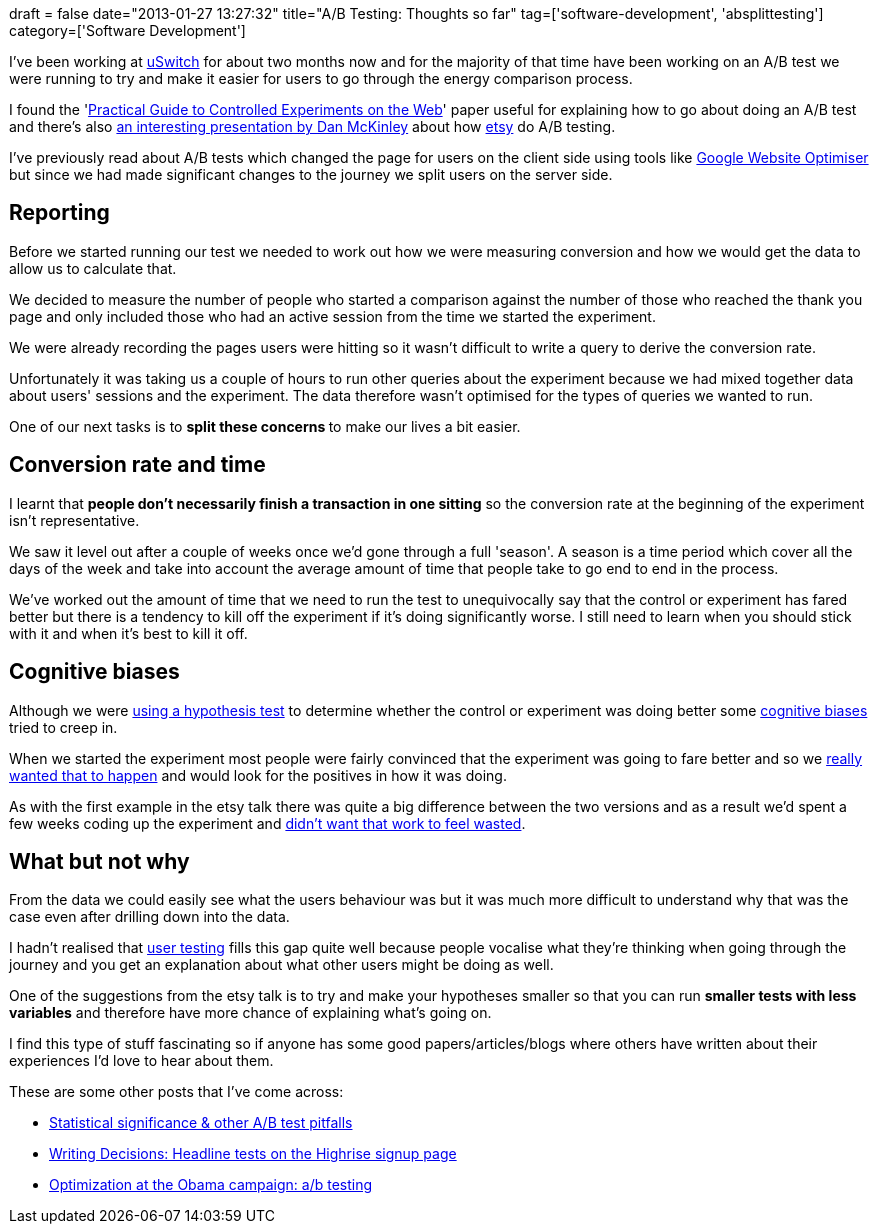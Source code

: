 +++
draft = false
date="2013-01-27 13:27:32"
title="A/B Testing: Thoughts so far"
tag=['software-development', 'absplittesting']
category=['Software Development']
+++

I've been working at http://www.uswitch.com/[uSwitch] for about two months now and for the majority of that time have been working on an A/B test we were running to try and make it easier for users to go through the energy comparison process.

I found the 'http://www.exp-platform.com/Documents/GuideControlledExperiments.pdf[Practical Guide to Controlled Experiments on the Web]' paper useful for explaining how to go about doing an A/B test and there's also http://mcfunley.com/design-for-continuous-experimentation[an interesting presentation by Dan McKinley] about how http://www.etsy.com/[etsy] do A/B testing.

I've previously read about A/B tests which changed the page for users on the client side using tools like http://analytics.blogspot.co.uk/2012/06/helping-to-create-better-websites.html[Google Website Optimiser] but since we had made significant changes to the journey we split users on the server side.

== Reporting

Before we started running our test we needed to work out how we were measuring conversion and how we would get the data to allow us to calculate that.

We decided to measure the number of people who started a comparison against the number of those who reached the thank you page and only included those who had an active session from the time we started the experiment.

We were already recording the pages users were hitting so it wasn't difficult to write a query to derive the conversion rate.

Unfortunately it was taking us a couple of hours to run other queries about the experiment because we had mixed together data about users' sessions and the experiment. The data therefore wasn't optimised for the types of queries we wanted to run.

One of our next tasks is to +++<strong>+++split these concerns +++</strong>+++to make our lives a bit easier.

== Conversion rate and time

I learnt that *people don't necessarily finish a transaction in one sitting* so the conversion rate at the beginning of the experiment isn't representative.

We saw it level out after a couple of weeks once we'd gone through a full 'season'. A season is a time period which cover all the days of the week and take into account the average amount of time that people take to go end to end in the process.

We've worked out the amount of time that we need to run the test to unequivocally say that the control or experiment has fared better but there is a tendency to kill off the experiment if it's doing significantly worse. I still need to learn when you should stick with it and when it's best to kill it off.

== Cognitive biases

Although we were http://www.r-tutor.com/elementary-statistics/hypothesis-testing/two-tailed-test-population-proportion[using a hypothesis test] to determine whether the control or experiment was doing better some http://en.wikipedia.org/wiki/Cognitive_bias[cognitive biases] tried to creep in.

When we started the experiment most people were fairly convinced that the experiment was going to fare better and so we http://en.wikipedia.org/wiki/Confirmation_bias[really wanted that to happen] and would look for the positives in how it was doing.

As with the first example in the etsy talk there was quite a big difference between the two versions and as a result we'd spent a few weeks coding up the experiment and http://en.wikipedia.org/wiki/Sunk_costs#Loss_aversion_and_the_sunk_cost_fallacy[didn't want that work to feel wasted].

== What but not why

From the data we could easily see what the users behaviour was but it was much more difficult to understand why that was the case even after drilling down into the data.

I hadn't realised that http://en.wikipedia.org/wiki/Usability_testing[user testing] fills this gap quite well because people vocalise what they're thinking when going through the journey and you get an explanation about what other users might be doing as well.

One of the suggestions from the etsy talk is to try and make your hypotheses smaller so that you can run *smaller tests with less variables* and therefore have more chance of explaining what's going on.

I find this type of stuff fascinating so if anyone has some good papers/articles/blogs where others have written about their experiences I'd love to hear about them.

These are some other posts that I've come across:

* http://www.cennydd.co.uk/2009/statistical-significance-other-ab-test-pitfalls/[Statistical significance & other A/B test pitfalls]
* http://37signals.com/svn/posts/1525-writing-decisions-headline-tests-on-the-highrise-signup-page[Writing Decisions: Headline tests on the Highrise signup page]
* http://kylerush.net/blog/optimization-at-the-obama-campaign-ab-testing/[Optimization at the Obama campaign: a/b testing]
